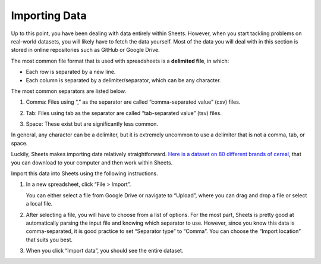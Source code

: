 .. Copyright (C)  Google, Runestone Interactive LLC
    This work is licensed under the Creative Commons Attribution-ShareAlike 4.0
    International License. To view a copy of this license, visit
    http://creativecommons.org/licenses/by-sa/4.0/.

Importing Data
==============

Up to this point, you have been dealing with data entirely within
Sheets. However, when you start tackling problems on real-world
datasets, you will likely have to fetch the data yourself. Most of the
data you will deal with in this section is stored in online repositories
such as GitHub or Google Drive.

The most common file format that is used with spreadsheets is a
**delimited file**, in which:

-  Each row is separated by a new line.
-  Each column is separated by a delimiter/separator, which can be any
   character.

The most common separators are listed below.

1. Comma: Files using “,” as the separator are called “comma-separated
   value” (csv) files.

   .. image:: figures/csv_example.png
       :alt: A screenshot of an example csv file. 
   

2. Tab: Files using tab as the separator are called “tab-separated
   value” (tsv) files.

   .. image:: figures/tsv_example.png
       :alt: A screenshot of an example tsv file. 
   
3. Space: These exist but are significantly less common.

   .. image:: figures/ssv_example.png
       :alt: A screenshot of an example ssv file. 

In general, any character can be a delimiter, but it is extremely
uncommon to use a delimiter that is not a comma, tab, or space.

Luckily, Sheets makes importing data relatively straightforward. `Here
is a dataset on 80 different brands of
cereal <https://www.kaggle.com/crawford/80-cereals>`__, that you can
download to your computer and then work within Sheets.

Import this data into Sheets using the following instructions.

1. In a new spreadsheet, click “File > Import”. 
   
   .. image:: figures/import_example.png
       :alt: A screenshot of how to select import in sheets. 

   You can either select a file from Google Drive or navigate to “Upload”,
   where you can drag and drop a file or select a local file.

   .. image:: figures/upload_example.png 
       :alt: A screenshot of how to select upload in sheets.

2. After selecting a file, you will have to choose from a list of
   options. For the most part, Sheets is pretty good at automatically
   parsing the input file and knowing which separator to use. However,
   since you know this data is comma-separated, it is good practice to
   set “Separator type” to “Comma”. You can choose the “Import location”
   that suits you best.

   .. image:: figures/separatortype_example.png 
       :alt: A screenshot of how to select separator type in sheets.

3. When you click “Import data”, you should see the entire dataset.

   .. image:: figures/cereal_data.png
       :alt: A screenshot of how to view the entire dataset. 
